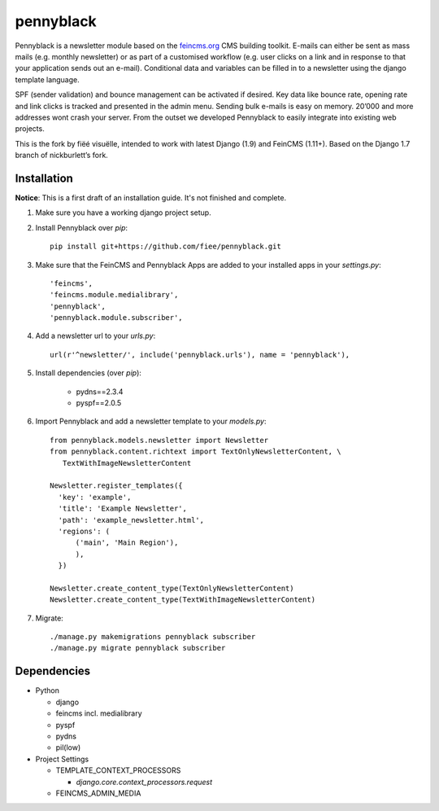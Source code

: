 ==========
pennyblack
==========

Pennyblack is a newsletter module based on the feincms.org_ CMS building
toolkit. E-mails can either be sent as mass mails (e.g. monthly newsletter) or
as part of a customised workflow (e.g. user clicks on a link and in response to
that your application sends out an e-mail).  Conditional data and variables can
be filled in to a newsletter using the django template language.

SPF (sender validation) and bounce management can be activated if desired.
Key data like bounce rate, opening rate and link clicks is tracked and presented
in the admin menu. Sending bulk e-mails is easy on memory. 20’000 and more
addresses wont crash your server. From the outset we developed Pennyblack to
easily integrate into existing web projects.

This is the fork by fiëé visuëlle, intended to work with latest Django (1.9)
and FeinCMS (1.11+). Based on the Django 1.7 branch of nickburlett’s fork.


Installation
------------

**Notice**: This is a first draft of an installation guide. It's not finished
and complete.

1. Make sure you have a working django project setup.

2. Install Pennyblack over `pip`::

    pip install git+https://github.com/fiee/pennyblack.git

3. Make sure that the FeinCMS and Pennyblack Apps are added to your installed
   apps in your `settings.py`::

    'feincms',
    'feincms.module.medialibrary',
    'pennyblack',
    'pennyblack.module.subscriber',

4. Add a newsletter url to your `urls.py`::

    url(r'^newsletter/', include('pennyblack.urls'), name = 'pennyblack'),
    
5. Install dependencies (over `pip`):

    * pydns==2.3.4
    * pyspf==2.0.5
    
6. Import Pennyblack and add a newsletter template to your `models.py`::

    from pennyblack.models.newsletter import Newsletter
    from pennyblack.content.richtext import TextOnlyNewsletterContent, \
       TextWithImageNewsletterContent
   
    Newsletter.register_templates({
      'key': 'example',
      'title': 'Example Newsletter',
      'path': 'example_newsletter.html',
      'regions': (
          ('main', 'Main Region'),
          ),
      })

    Newsletter.create_content_type(TextOnlyNewsletterContent)
    Newsletter.create_content_type(TextWithImageNewsletterContent)
        
7. Migrate::

    ./manage.py makemigrations pennyblack subscriber
    ./manage.py migrate pennyblack subscriber
    

Dependencies
------------

*   Python

    *   django
    *   feincms incl. medialibrary
    *   pyspf
    *   pydns
    *   pil(low)
    
*   Project Settings

    *   TEMPLATE_CONTEXT_PROCESSORS
    
        *   `django.core.context_processors.request`
    *   FEINCMS_ADMIN_MEDIA
    

.. _feincms.org: http://feincms.org
